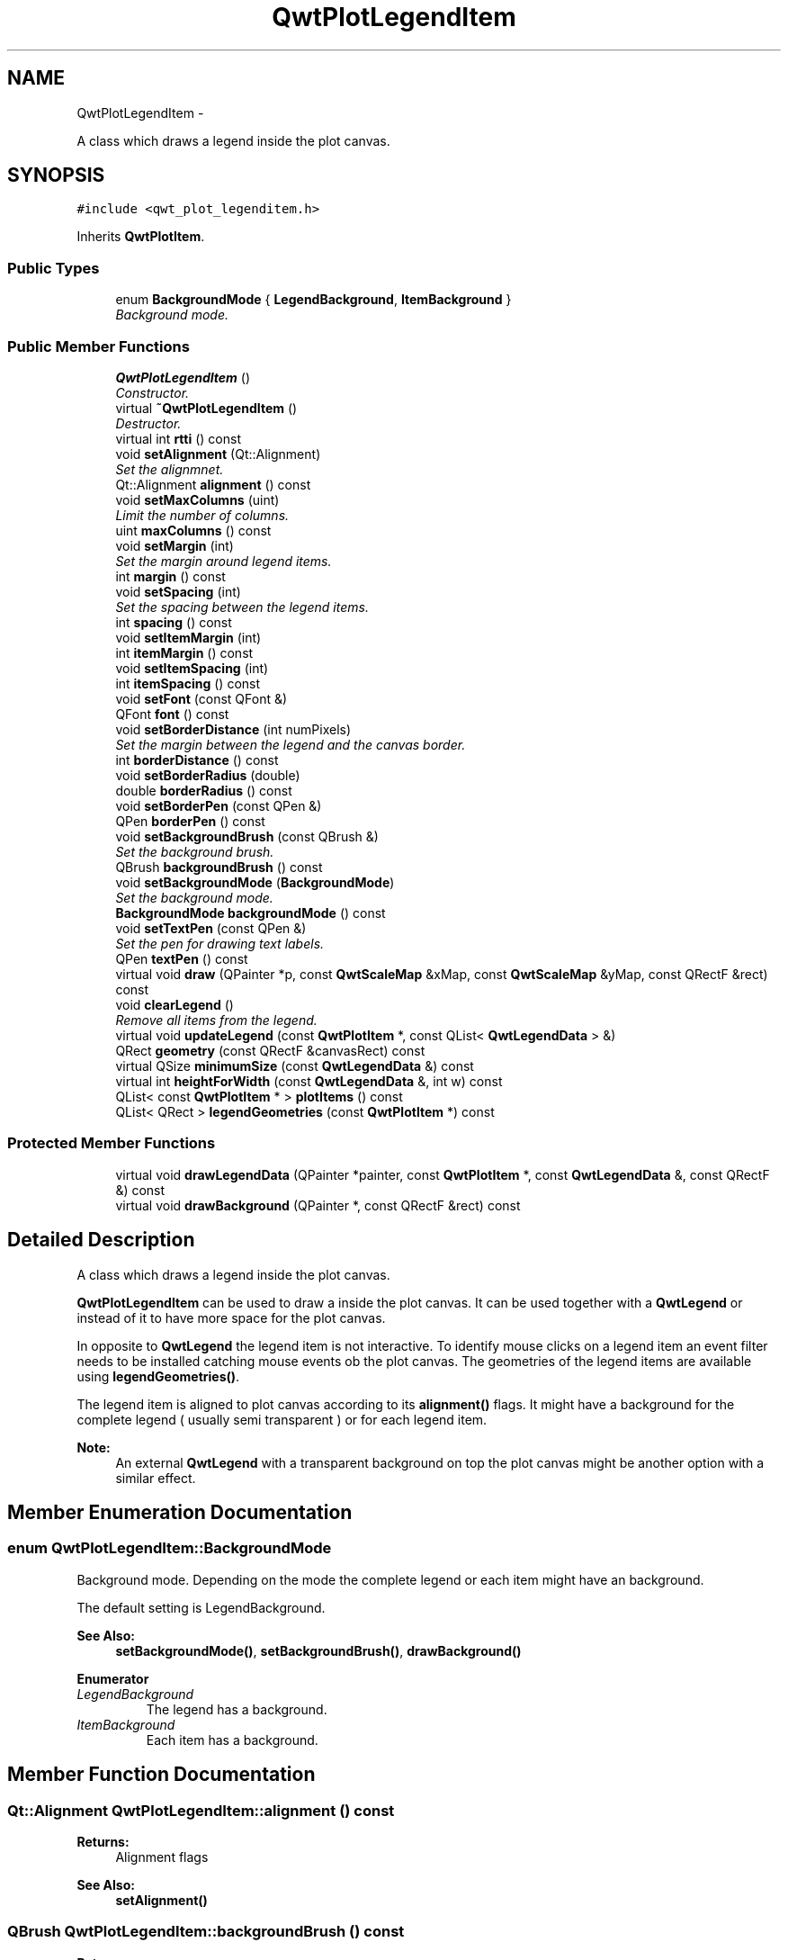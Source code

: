 .TH "QwtPlotLegendItem" 3 "Sat Jan 26 2013" "Version 6.1-rc3" "Qwt User's Guide" \" -*- nroff -*-
.ad l
.nh
.SH NAME
QwtPlotLegendItem \- 
.PP
A class which draws a legend inside the plot canvas\&.  

.SH SYNOPSIS
.br
.PP
.PP
\fC#include <qwt_plot_legenditem\&.h>\fP
.PP
Inherits \fBQwtPlotItem\fP\&.
.SS "Public Types"

.in +1c
.ti -1c
.RI "enum \fBBackgroundMode\fP { \fBLegendBackground\fP, \fBItemBackground\fP }"
.br
.RI "\fIBackground mode\&. \fP"
.in -1c
.SS "Public Member Functions"

.in +1c
.ti -1c
.RI "\fBQwtPlotLegendItem\fP ()"
.br
.RI "\fIConstructor\&. \fP"
.ti -1c
.RI "virtual \fB~QwtPlotLegendItem\fP ()"
.br
.RI "\fIDestructor\&. \fP"
.ti -1c
.RI "virtual int \fBrtti\fP () const "
.br
.ti -1c
.RI "void \fBsetAlignment\fP (Qt::Alignment)"
.br
.RI "\fISet the alignmnet\&. \fP"
.ti -1c
.RI "Qt::Alignment \fBalignment\fP () const "
.br
.ti -1c
.RI "void \fBsetMaxColumns\fP (uint)"
.br
.RI "\fILimit the number of columns\&. \fP"
.ti -1c
.RI "uint \fBmaxColumns\fP () const "
.br
.ti -1c
.RI "void \fBsetMargin\fP (int)"
.br
.RI "\fISet the margin around legend items\&. \fP"
.ti -1c
.RI "int \fBmargin\fP () const "
.br
.ti -1c
.RI "void \fBsetSpacing\fP (int)"
.br
.RI "\fISet the spacing between the legend items\&. \fP"
.ti -1c
.RI "int \fBspacing\fP () const "
.br
.ti -1c
.RI "void \fBsetItemMargin\fP (int)"
.br
.ti -1c
.RI "int \fBitemMargin\fP () const "
.br
.ti -1c
.RI "void \fBsetItemSpacing\fP (int)"
.br
.ti -1c
.RI "int \fBitemSpacing\fP () const "
.br
.ti -1c
.RI "void \fBsetFont\fP (const QFont &)"
.br
.ti -1c
.RI "QFont \fBfont\fP () const "
.br
.ti -1c
.RI "void \fBsetBorderDistance\fP (int numPixels)"
.br
.RI "\fISet the margin between the legend and the canvas border\&. \fP"
.ti -1c
.RI "int \fBborderDistance\fP () const "
.br
.ti -1c
.RI "void \fBsetBorderRadius\fP (double)"
.br
.ti -1c
.RI "double \fBborderRadius\fP () const "
.br
.ti -1c
.RI "void \fBsetBorderPen\fP (const QPen &)"
.br
.ti -1c
.RI "QPen \fBborderPen\fP () const "
.br
.ti -1c
.RI "void \fBsetBackgroundBrush\fP (const QBrush &)"
.br
.RI "\fISet the background brush\&. \fP"
.ti -1c
.RI "QBrush \fBbackgroundBrush\fP () const "
.br
.ti -1c
.RI "void \fBsetBackgroundMode\fP (\fBBackgroundMode\fP)"
.br
.RI "\fISet the background mode\&. \fP"
.ti -1c
.RI "\fBBackgroundMode\fP \fBbackgroundMode\fP () const "
.br
.ti -1c
.RI "void \fBsetTextPen\fP (const QPen &)"
.br
.RI "\fISet the pen for drawing text labels\&. \fP"
.ti -1c
.RI "QPen \fBtextPen\fP () const "
.br
.ti -1c
.RI "virtual void \fBdraw\fP (QPainter *p, const \fBQwtScaleMap\fP &xMap, const \fBQwtScaleMap\fP &yMap, const QRectF &rect) const "
.br
.ti -1c
.RI "void \fBclearLegend\fP ()"
.br
.RI "\fIRemove all items from the legend\&. \fP"
.ti -1c
.RI "virtual void \fBupdateLegend\fP (const \fBQwtPlotItem\fP *, const QList< \fBQwtLegendData\fP > &)"
.br
.ti -1c
.RI "QRect \fBgeometry\fP (const QRectF &canvasRect) const "
.br
.ti -1c
.RI "virtual QSize \fBminimumSize\fP (const \fBQwtLegendData\fP &) const "
.br
.ti -1c
.RI "virtual int \fBheightForWidth\fP (const \fBQwtLegendData\fP &, int w) const "
.br
.ti -1c
.RI "QList< const \fBQwtPlotItem\fP * > \fBplotItems\fP () const "
.br
.ti -1c
.RI "QList< QRect > \fBlegendGeometries\fP (const \fBQwtPlotItem\fP *) const "
.br
.in -1c
.SS "Protected Member Functions"

.in +1c
.ti -1c
.RI "virtual void \fBdrawLegendData\fP (QPainter *painter, const \fBQwtPlotItem\fP *, const \fBQwtLegendData\fP &, const QRectF &) const "
.br
.ti -1c
.RI "virtual void \fBdrawBackground\fP (QPainter *, const QRectF &rect) const "
.br
.in -1c
.SH "Detailed Description"
.PP 
A class which draws a legend inside the plot canvas\&. 

\fBQwtPlotLegendItem\fP can be used to draw a inside the plot canvas\&. It can be used together with a \fBQwtLegend\fP or instead of it to have more space for the plot canvas\&.
.PP
In opposite to \fBQwtLegend\fP the legend item is not interactive\&. To identify mouse clicks on a legend item an event filter needs to be installed catching mouse events ob the plot canvas\&. The geometries of the legend items are available using \fBlegendGeometries()\fP\&.
.PP
The legend item is aligned to plot canvas according to its \fBalignment()\fP flags\&. It might have a background for the complete legend ( usually semi transparent ) or for each legend item\&.
.PP
\fBNote:\fP
.RS 4
An external \fBQwtLegend\fP with a transparent background on top the plot canvas might be another option with a similar effect\&. 
.RE
.PP

.SH "Member Enumeration Documentation"
.PP 
.SS "enum \fBQwtPlotLegendItem::BackgroundMode\fP"

.PP
Background mode\&. Depending on the mode the complete legend or each item might have an background\&.
.PP
The default setting is LegendBackground\&.
.PP
\fBSee Also:\fP
.RS 4
\fBsetBackgroundMode()\fP, \fBsetBackgroundBrush()\fP, \fBdrawBackground()\fP 
.RE
.PP

.PP
\fBEnumerator\fP
.in +1c
.TP
\fB\fILegendBackground \fP\fP
The legend has a background\&. 
.TP
\fB\fIItemBackground \fP\fP
Each item has a background\&. 
.SH "Member Function Documentation"
.PP 
.SS "Qt::Alignment QwtPlotLegendItem::alignment () const"
\fBReturns:\fP
.RS 4
Alignment flags 
.RE
.PP
\fBSee Also:\fP
.RS 4
\fBsetAlignment()\fP 
.RE
.PP

.SS "QBrush QwtPlotLegendItem::backgroundBrush () const"
\fBReturns:\fP
.RS 4
Brush is used to fill the background 
.RE
.PP
\fBSee Also:\fP
.RS 4
\fBsetBackgroundBrush()\fP, \fBbackgroundMode()\fP, \fBdrawBackground()\fP 
.RE
.PP

.SS "\fBQwtPlotLegendItem::BackgroundMode\fP QwtPlotLegendItem::backgroundMode () const"
\fBReturns:\fP
.RS 4
backgroundMode 
.RE
.PP
\fBSee Also:\fP
.RS 4
\fBsetBackgroundMode()\fP, \fBbackgroundBrush()\fP, \fBdrawBackground()\fP 
.RE
.PP

.SS "int QwtPlotLegendItem::borderDistance () const"
\fBReturns:\fP
.RS 4
Margin between the legend and the canvas border 
.RE
.PP
\fBSee Also:\fP
.RS 4
\fBmargin()\fP 
.RE
.PP

.SS "QPen QwtPlotLegendItem::borderPen () const"
\fBReturns:\fP
.RS 4
Pen for drawing the border 
.RE
.PP
\fBSee Also:\fP
.RS 4
\fBsetBorderPen()\fP, \fBbackgroundBrush()\fP 
.RE
.PP

.SS "double QwtPlotLegendItem::borderRadius () const"
\fBReturns:\fP
.RS 4
Radius of the border 
.RE
.PP
\fBSee Also:\fP
.RS 4
\fBsetBorderRadius()\fP, \fBsetBorderPen()\fP 
.RE
.PP

.SS "void QwtPlotLegendItem::draw (QPainter *painter, const \fBQwtScaleMap\fP &xMap, const \fBQwtScaleMap\fP &yMap, const QRectF &canvasRect) const\fC [virtual]\fP"
Draw the legend
.PP
\fBParameters:\fP
.RS 4
\fIpainter\fP Painter 
.br
\fIxMap\fP x Scale Map 
.br
\fIyMap\fP y Scale Map 
.br
\fIcanvasRect\fP Contents rectangle of the canvas in painter coordinates 
.RE
.PP

.PP
Implements \fBQwtPlotItem\fP\&.
.SS "void QwtPlotLegendItem::drawBackground (QPainter *painter, const QRectF &rect) const\fC [protected]\fP, \fC [virtual]\fP"
Draw a rounded rect
.PP
\fBParameters:\fP
.RS 4
\fIpainter\fP Painter 
.br
\fIrect\fP Bounding rectangle
.RE
.PP
\fBSee Also:\fP
.RS 4
\fBsetBorderRadius()\fP, \fBsetBorderPen()\fP, \fBsetBackgroundBrush()\fP, \fBsetBackgroundMode()\fP 
.RE
.PP

.SS "void QwtPlotLegendItem::drawLegendData (QPainter *painter, const \fBQwtPlotItem\fP *plotItem, const \fBQwtLegendData\fP &data, const QRectF &rect) const\fC [protected]\fP, \fC [virtual]\fP"
Draw an entry on the legend
.PP
\fBParameters:\fP
.RS 4
\fIpainter\fP Qt Painter 
.br
\fIplotItem\fP Plot item, represented by the entry 
.br
\fIdata\fP Attributes of the legend entry 
.br
\fIrect\fP Bounding rectangle for the entry 
.RE
.PP

.SS "QFont QwtPlotLegendItem::font () const"
\fBReturns:\fP
.RS 4
Font used for drawing the text label 
.RE
.PP
\fBSee Also:\fP
.RS 4
\fBsetFont()\fP 
.RE
.PP

.SS "QRect QwtPlotLegendItem::geometry (const QRectF &canvasRect) const"
Calculate the geometry of the legend on the canvas
.PP
\fBParameters:\fP
.RS 4
\fIcanvasRect\fP Geometry of the canvas 
.RE
.PP
\fBReturns:\fP
.RS 4
Geometry of the legend 
.RE
.PP

.SS "int QwtPlotLegendItem::heightForWidth (const \fBQwtLegendData\fP &data, intwidth) const\fC [virtual]\fP"
\fBReturns:\fP
.RS 4
The preferred height, for a width\&. 
.RE
.PP
\fBParameters:\fP
.RS 4
\fIdata\fP Attributes of the legend entry 
.br
\fIwidth\fP Width 
.RE
.PP

.SS "int QwtPlotLegendItem::itemMargin () const"
\fBReturns:\fP
.RS 4
Margin around each item 
.RE
.PP
\fBSee Also:\fP
.RS 4
\fBsetItemMargin()\fP, \fBitemSpacing()\fP, \fBmargin()\fP, \fBspacing()\fP 
.RE
.PP

.SS "int QwtPlotLegendItem::itemSpacing () const"
\fBReturns:\fP
.RS 4
Spacing inside of each item 
.RE
.PP
\fBSee Also:\fP
.RS 4
\fBsetItemSpacing()\fP, \fBitemMargin()\fP, \fBmargin()\fP, \fBspacing()\fP 
.RE
.PP

.SS "QList< QRect > QwtPlotLegendItem::legendGeometries (const \fBQwtPlotItem\fP *plotItem) const"
\fBReturns:\fP
.RS 4
Geometries of the items of a plot item 
.RE
.PP
\fBNote:\fP
.RS 4
Usually a plot item has only one entry on the legend 
.RE
.PP

.SS "int QwtPlotLegendItem::margin () const"
\fBReturns:\fP
.RS 4
Margin around the legend items 
.RE
.PP
\fBSee Also:\fP
.RS 4
\fBsetMargin()\fP, \fBspacing()\fP, \fBitemMargin()\fP, \fBitemSpacing()\fP 
.RE
.PP

.SS "uint QwtPlotLegendItem::maxColumns () const"
\fBReturns:\fP
.RS 4
Maximum number of columns 
.RE
.PP
\fBSee Also:\fP
.RS 4
\fBmaxColumns()\fP, \fBQwtDynGridLayout::maxColumns()\fP 
.RE
.PP

.SS "QSize QwtPlotLegendItem::minimumSize (const \fBQwtLegendData\fP &data) const\fC [virtual]\fP"
Minimum size hint needed to display an entry
.PP
\fBParameters:\fP
.RS 4
\fIdata\fP Attributes of the legend entry 
.RE
.PP
\fBReturns:\fP
.RS 4
Minimum size 
.RE
.PP

.SS "QList< const \fBQwtPlotItem\fP * > QwtPlotLegendItem::plotItems () const"
\fBReturns:\fP
.RS 4
All plot items with an entry on the legend 
.RE
.PP
\fBNote:\fP
.RS 4
A plot item might have more than one entry on the legend 
.RE
.PP

.SS "int QwtPlotLegendItem::rtti () const\fC [virtual]\fP"
\fBReturns:\fP
.RS 4
\fBQwtPlotItem::Rtti_PlotLegend\fP 
.RE
.PP

.PP
Reimplemented from \fBQwtPlotItem\fP\&.
.SS "void QwtPlotLegendItem::setAlignment (Qt::Alignmentalignment)"

.PP
Set the alignmnet\&. Alignment means the position of the legend relative to the geometry of the plot canvas\&.
.PP
\fBParameters:\fP
.RS 4
\fIalignment\fP Alignment flags
.RE
.PP
\fBSee Also:\fP
.RS 4
\fBalignment()\fP, \fBsetMaxColumns()\fP
.RE
.PP
\fBNote:\fP
.RS 4
To align a legend with many items horizontally the number of columns need to be limited 
.RE
.PP

.SS "void QwtPlotLegendItem::setBackgroundBrush (const QBrush &brush)"

.PP
Set the background brush\&. The brush is used to fill the background
.PP
\fBParameters:\fP
.RS 4
\fIbrush\fP Brush 
.RE
.PP
\fBSee Also:\fP
.RS 4
\fBbackgroundBrush()\fP, \fBsetBackgroundMode()\fP, \fBdrawBackground()\fP 
.RE
.PP

.SS "void QwtPlotLegendItem::setBackgroundMode (\fBBackgroundMode\fPmode)"

.PP
Set the background mode\&. Depending on the mode the complete legend or each item might have an background\&.
.PP
The default setting is LegendBackground\&.
.PP
\fBSee Also:\fP
.RS 4
\fBbackgroundMode()\fP, \fBsetBackgroundBrush()\fP, \fBdrawBackground()\fP 
.RE
.PP

.SS "void QwtPlotLegendItem::setBorderDistance (intdistance)"

.PP
Set the margin between the legend and the canvas border\&. The default setting for the margin is 10 pixels\&.
.PP
\fBParameters:\fP
.RS 4
\fIdistance\fP Margin in pixels 
.RE
.PP
\fBSee Also:\fP
.RS 4
\fBsetMargin()\fP 
.RE
.PP

.SS "void QwtPlotLegendItem::setBorderPen (const QPen &pen)"
Set the pen for drawing the border
.PP
\fBParameters:\fP
.RS 4
\fIpen\fP Border pen 
.RE
.PP
\fBSee Also:\fP
.RS 4
\fBborderPen()\fP, \fBsetBackgroundBrush()\fP 
.RE
.PP

.SS "void QwtPlotLegendItem::setBorderRadius (doubleradius)"
Set the radius for the border
.PP
\fBParameters:\fP
.RS 4
\fIradius\fP A value <= 0 defines a rectangular border 
.RE
.PP
\fBSee Also:\fP
.RS 4
\fBborderRadius()\fP, \fBsetBorderPen()\fP 
.RE
.PP

.SS "void QwtPlotLegendItem::setFont (const QFont &font)"
Change the font used for drawing the text label
.PP
\fBParameters:\fP
.RS 4
\fIfont\fP Legend font 
.RE
.PP
\fBSee Also:\fP
.RS 4
\fBfont()\fP 
.RE
.PP

.SS "void QwtPlotLegendItem::setItemMargin (intmargin)"
Set the margin around each item
.PP
\fBParameters:\fP
.RS 4
\fImargin\fP Margin 
.RE
.PP
\fBSee Also:\fP
.RS 4
\fBitemMargin()\fP, \fBsetItemSpacing()\fP, \fBsetMargin()\fP, \fBsetSpacing()\fP 
.RE
.PP

.SS "void QwtPlotLegendItem::setItemSpacing (intspacing)"
Set the spacing inside of each item
.PP
\fBParameters:\fP
.RS 4
\fIspacing\fP Spacing 
.RE
.PP
\fBSee Also:\fP
.RS 4
\fBitemSpacing()\fP, \fBsetItemMargin()\fP, \fBsetMargin()\fP, \fBsetSpacing()\fP 
.RE
.PP

.SS "void QwtPlotLegendItem::setMargin (intmargin)"

.PP
Set the margin around legend items\&. The default setting for the margin is 0\&.
.PP
\fBParameters:\fP
.RS 4
\fImargin\fP Margin in pixels 
.RE
.PP
\fBSee Also:\fP
.RS 4
\fBmargin()\fP, \fBsetSpacing()\fP, \fBsetItemMargin()\fP, \fBsetItemSpacing\fP 
.RE
.PP

.SS "void QwtPlotLegendItem::setMaxColumns (uintmaxColumns)"

.PP
Limit the number of columns\&. When aligning the legend horizontally ( Qt::AlignLeft, Qt::AlignRight ) the number of columns needs to be limited to avoid, that the width of the legend grows with an increasing number of entries\&.
.PP
\fBParameters:\fP
.RS 4
\fImaxColumns\fP Maximum number of columns\&. 0 means unlimited\&. 
.RE
.PP
\fBSee Also:\fP
.RS 4
\fBmaxColumns()\fP, \fBQwtDynGridLayout::setMaxColumns()\fP 
.RE
.PP

.SS "void QwtPlotLegendItem::setSpacing (intspacing)"

.PP
Set the spacing between the legend items\&. \fBParameters:\fP
.RS 4
\fIspacing\fP Spacing in pixels 
.RE
.PP
\fBSee Also:\fP
.RS 4
\fBspacing()\fP, \fBsetMargin()\fP 
.RE
.PP

.SS "void QwtPlotLegendItem::setTextPen (const QPen &pen)"

.PP
Set the pen for drawing text labels\&. \fBParameters:\fP
.RS 4
\fIpen\fP Text pen 
.RE
.PP
\fBSee Also:\fP
.RS 4
\fBtextPen()\fP, \fBsetFont()\fP 
.RE
.PP

.SS "int QwtPlotLegendItem::spacing () const"
\fBReturns:\fP
.RS 4
Spacing between the legend items 
.RE
.PP
\fBSee Also:\fP
.RS 4
\fBsetSpacing()\fP, \fBmargin()\fP, \fBitemSpacing()\fP, \fBitemMargin()\fP 
.RE
.PP

.SS "QPen QwtPlotLegendItem::textPen () const"
\fBReturns:\fP
.RS 4
Pen for drawing text labels 
.RE
.PP
\fBSee Also:\fP
.RS 4
\fBsetTextPen()\fP, \fBfont()\fP 
.RE
.PP

.SS "void QwtPlotLegendItem::updateLegend (const \fBQwtPlotItem\fP *plotItem, const QList< \fBQwtLegendData\fP > &data)\fC [virtual]\fP"
Update the legend items according to modifications of a plot item
.PP
\fBParameters:\fP
.RS 4
\fIplotItem\fP Plot item 
.br
\fIdata\fP Attributes of the legend entries 
.RE
.PP

.PP
Reimplemented from \fBQwtPlotItem\fP\&.

.SH "Author"
.PP 
Generated automatically by Doxygen for Qwt User's Guide from the source code\&.
